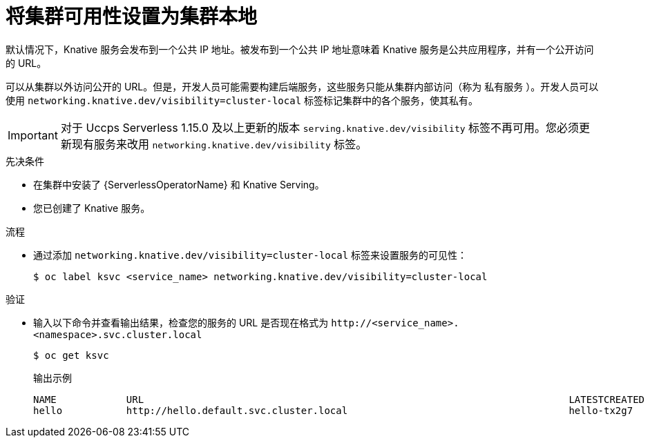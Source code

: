 // Module included in the following assemblies:
//
// * serverless/develop/serverless-configuring-routes.adoc

:_content-type: PROCEDURE
[id="knative-service-cluster-local_{context}"]
= 将集群可用性设置为集群本地

默认情况下，Knative 服务会发布到一个公共 IP 地址。被发布到一个公共 IP 地址意味着 Knative 服务是公共应用程序，并有一个公开访问的 URL。

可以从集群以外访问公开的 URL。但是，开发人员可能需要构建后端服务，这些服务只能从集群内部访问（称为 私有服务 ）。开发人员可以使用 `networking.knative.dev/visibility=cluster-local` 标签标记集群中的各个服务，使其私有。

[IMPORTANT]
====
对于 Uccps Serverless 1.15.0 及以上更新的版本 `serving.knative.dev/visibility` 标签不再可用。您必须更新现有服务来改用 `networking.knative.dev/visibility` 标签。
====
// remove note for 4.10, OSD

.先决条件

* 在集群中安装了    {ServerlessOperatorName} 和 Knative Serving。
* 您已创建了 Knative 服务。

.流程

* 通过添加 `networking.knative.dev/visibility=cluster-local` 标签来设置服务的可见性：
+
[source,terminal]
----
$ oc label ksvc <service_name> networking.knative.dev/visibility=cluster-local
----

.验证

* 输入以下命令并查看输出结果，检查您的服务的 URL 是否现在格式为 `\http://<service_name>.<namespace>.svc.cluster.local`
+
[source,termina]
----
$ oc get ksvc
----
+
.输出示例
[source,terminal]
----
NAME            URL                                                                         LATESTCREATED     LATESTREADY       READY   REASON
hello           http://hello.default.svc.cluster.local                                      hello-tx2g7       hello-tx2g7       True
----
